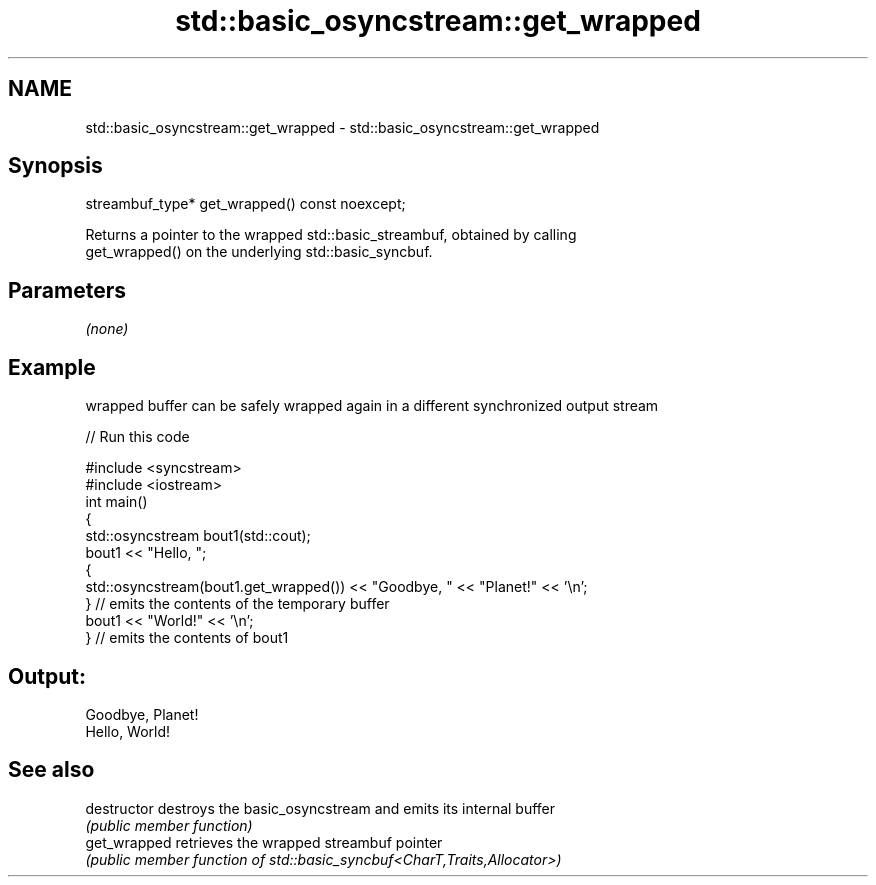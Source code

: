 .TH std::basic_osyncstream::get_wrapped 3 "2022.07.31" "http://cppreference.com" "C++ Standard Libary"
.SH NAME
std::basic_osyncstream::get_wrapped \- std::basic_osyncstream::get_wrapped

.SH Synopsis
   streambuf_type* get_wrapped() const noexcept;

   Returns a pointer to the wrapped std::basic_streambuf, obtained by calling
   get_wrapped() on the underlying std::basic_syncbuf.

.SH Parameters

   \fI(none)\fP

.SH Example

   wrapped buffer can be safely wrapped again in a different synchronized output stream


// Run this code

 #include <syncstream>
 #include <iostream>
 int main()
 {
   std::osyncstream bout1(std::cout);
   bout1 << "Hello, ";
   {
     std::osyncstream(bout1.get_wrapped()) << "Goodbye, " << "Planet!" << '\\n';
   } // emits the contents of the temporary buffer
   bout1 << "World!" << '\\n';
 } // emits the contents of bout1

.SH Output:

 Goodbye, Planet!
 Hello, World!

.SH See also

   destructor   destroys the basic_osyncstream and emits its internal buffer
                \fI(public member function)\fP
   get_wrapped  retrieves the wrapped streambuf pointer
                \fI(public member function of std::basic_syncbuf<CharT,Traits,Allocator>)\fP
